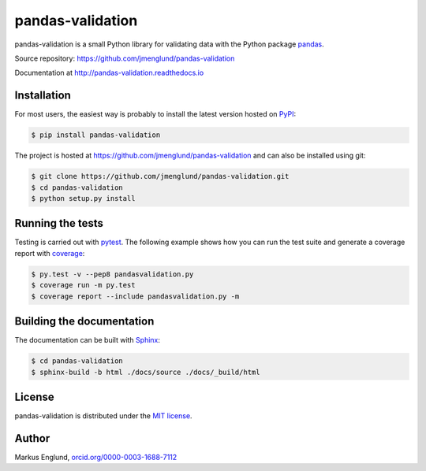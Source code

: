 pandas-validation
=================

|Build-Status| |Coverage-Status| |PyPI-Status| |Doc-Status| |License|

pandas-validation is a small Python library for validating data
with the Python package `pandas <http://pandas.pydata.org>`_.

Source repository: `<https://github.com/jmenglund/pandas-validation>`_

Documentation at `<http://pandas-validation.readthedocs.io>`_


Installation
------------

For most users, the easiest way is probably to install the latest version
hosted on `PyPI <https://pypi.python.org/>`_:

.. code-block::

    $ pip install pandas-validation

The project is hosted at https://github.com/jmenglund/pandas-validation and
can also be installed using git:

.. code-block::

    $ git clone https://github.com/jmenglund/pandas-validation.git
    $ cd pandas-validation
    $ python setup.py install


Running the tests
-----------------

Testing is carried out with `pytest <http://pytest.org>`_. The following
example shows how you can run the test suite and generate a coverage report
with `coverage <https://coverage.readthedocs.io/>`_:

.. code-block::

    $ py.test -v --pep8 pandasvalidation.py
    $ coverage run -m py.test
    $ coverage report --include pandasvalidation.py -m


Building the documentation
--------------------------

The documentation can be built with `Sphinx <http://www.sphinx-doc.org>`_:

.. code-block::

    $ cd pandas-validation
    $ sphinx-build -b html ./docs/source ./docs/_build/html


License
-------

pandas-validation is distributed under the `MIT license <https://opensource.org/licenses/MIT>`_.


Author
------

Markus Englund, `orcid.org/0000-0003-1688-7112 <http://orcid.org/0000-0003-1688-7112>`_


.. |Build-Status| image:: https://api.travis-ci.org/jmenglund/pandas-validation.svg?branch=master
   :target: https://travis-ci.org/jmenglund/pandas-validation
   :alt: Build status
.. |Coverage-Status| image:: https://codecov.io/gh/jmenglund/pandas-validation/branch/master/graph/badge.svg
    :target: https://codecov.io/gh/jmenglund/pandas-validation
    :alt: Code coverage
.. |PyPI-Status| image:: https://img.shields.io/pypi/v/pandas-validation.svg
   :target: https://pypi.python.org/pypi/pandas-validation
   :alt: PyPI status
.. |Doc-Status| image:: https://readthedocs.org/projects/pandas-validation/badge/?version=latest
   :target: http://pandas-validation.readthedocs.io/en/latest/?badge=latest
   :alt: Documentatio status
.. |License| image:: https://img.shields.io/pypi/l/pandas-validation.svg
   :target: https://raw.githubusercontent.com/jmenglund/pandas-validation/master/LICENSE.txt
   :alt: License
